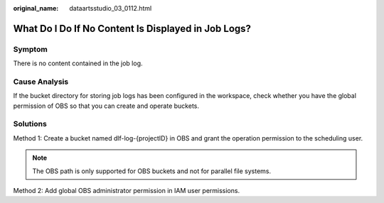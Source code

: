 :original_name: dataartsstudio_03_0112.html

.. _dataartsstudio_03_0112:

What Do I Do If No Content Is Displayed in Job Logs?
====================================================

Symptom
-------

There is no content contained in the job log.

Cause Analysis
--------------

If the bucket directory for storing job logs has been configured in the workspace, check whether you have the global permission of OBS so that you can create and operate buckets.

Solutions
---------

Method 1: Create a bucket named dlf-log-{projectID} in OBS and grant the operation permission to the scheduling user.

.. note::

   The OBS path is only supported for OBS buckets and not for parallel file systems.

Method 2: Add global OBS administrator permission in IAM user permissions.
